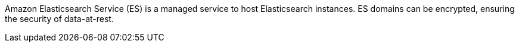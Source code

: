 Amazon Elasticsearch Service (ES) is a managed service to host Elasticsearch instances. ES domains can be encrypted, ensuring the security of data-at-rest.
